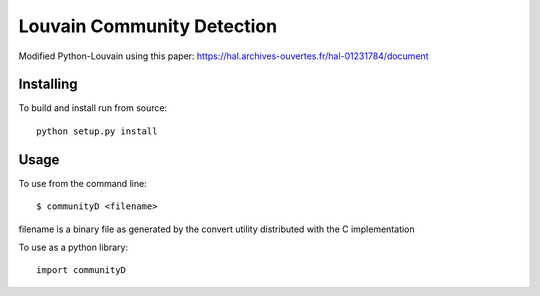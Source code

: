 Louvain Community Detection
===========================

Modified Python-Louvain using this paper:
https://hal.archives-ouvertes.fr/hal-01231784/document

Installing
----------

To build and install run from source::

     python setup.py install

Usage
-----

To use from the command line::

     $ communityD <filename>

filename is a binary file as generated by the
convert utility distributed with the C implementation

To use as a python library::

     import communityD
